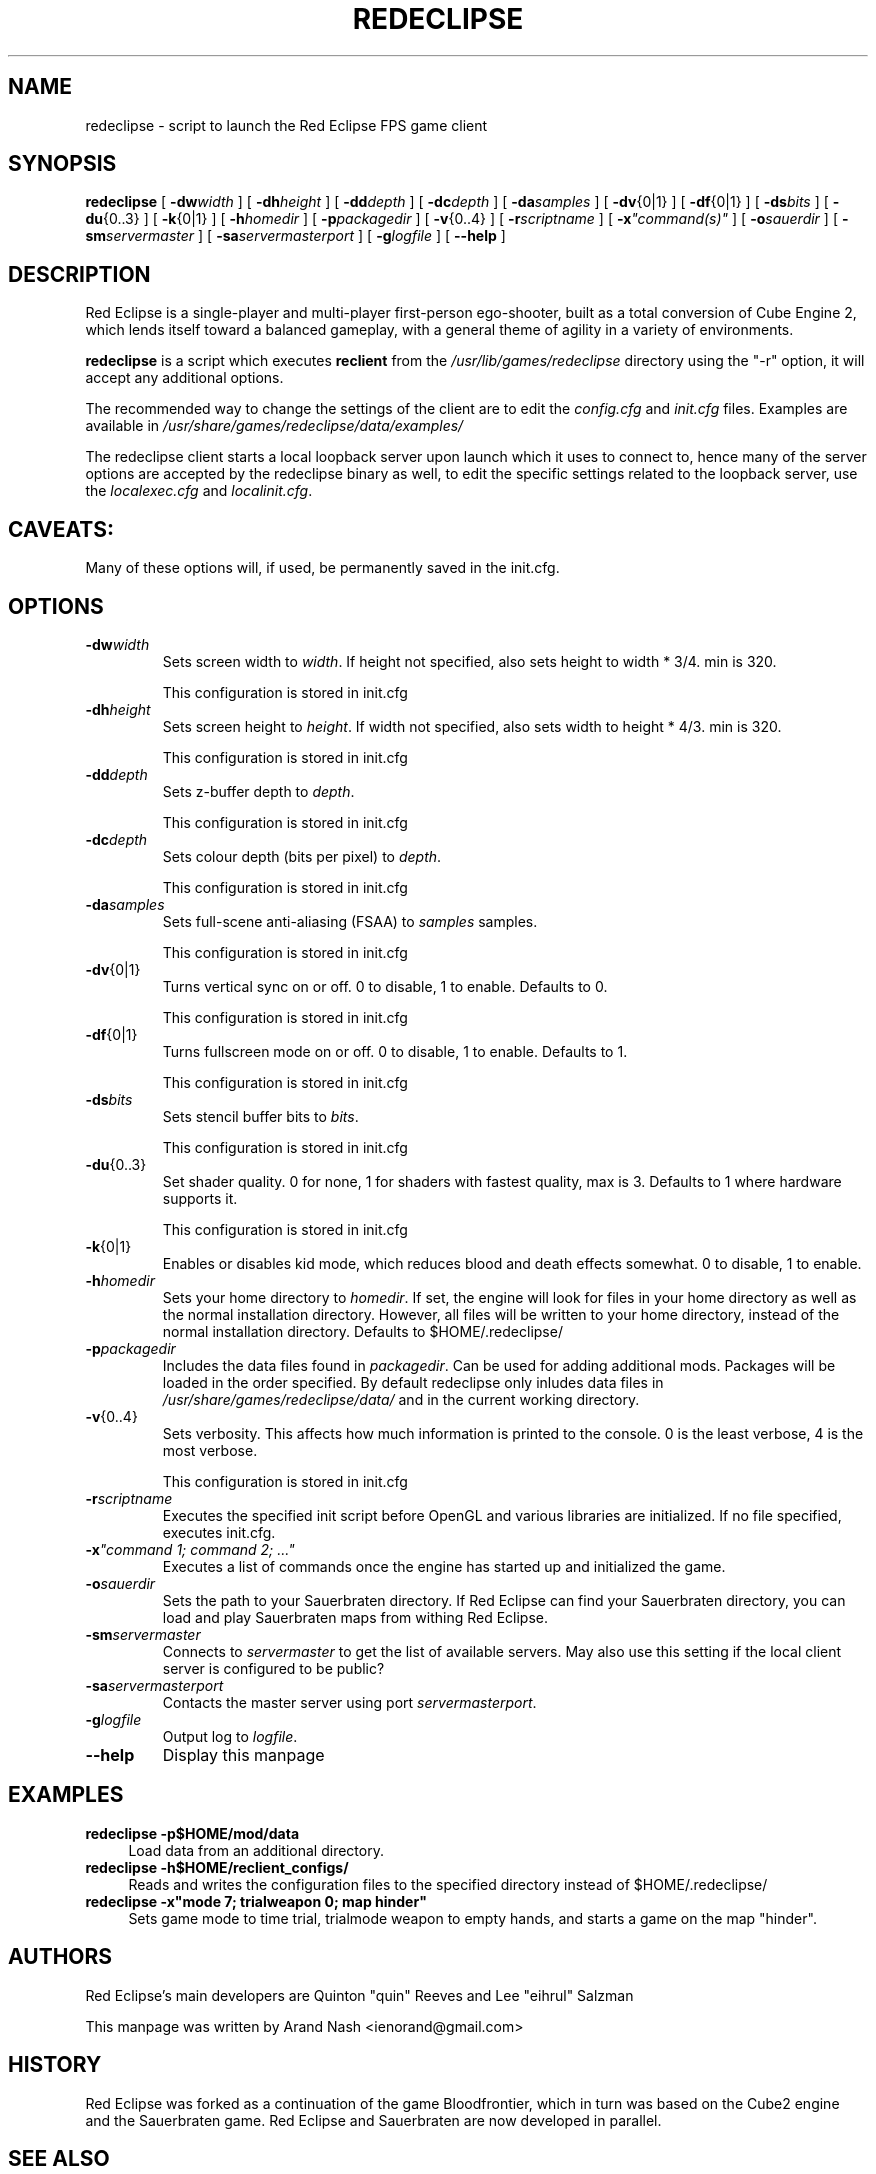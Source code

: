 .ig
This manual page is Copyright (C) 2011 Arand Nash <ienorand@gmail.com>
It is released under the MIT Expat License:

 Permission is hereby granted, free of charge, to any person obtaining a
 copy of this software and associated documentation files (the "Software"),
 to deal in the Software without restriction, including without limitation
 the rights to use, copy, modify, merge, publish, distribute, sublicense,
 and/or sell copies of the Software, and to permit persons to whom the
 Software is furnished to do so, subject to the following conditions:
 .
 The above copyright notice and this permission notice shall be included in
 all copies or substantial portions of the Software.
 .
 THE SOFTWARE IS PROVIDED "AS IS", WITHOUT WARRANTY OF ANY KIND, EXPRESS OR
 IMPLIED, INCLUDING BUT NOT LIMITED TO THE WARRANTIES OF MERCHANTABILITY,
 FITNESS FOR A PARTICULAR PURPOSE AND NONINFRINGEMENT. IN NO EVENT SHALL THE
 AUTHORS OR COPYRIGHT HOLDERS BE LIABLE FOR ANY CLAIM, DAMAGES OR OTHER
 LIABILITY, WHETHER IN AN ACTION OF CONTRACT, TORT OR OTHERWISE, ARISING
 FROM, OUT OF OR IN CONNECTION WITH THE SOFTWARE OR THE USE OR OTHER
 DEALINGS IN THE SOFTWARE.
..
.TH REDECLIPSE 6
.SH NAME
redeclipse \- script to launch the Red Eclipse FPS game client
.SH SYNOPSIS
.B redeclipse
[
.BI \-dw width
]
[
.BI \-dh height
]
[
.BI \-dd depth
]
[
.BI \-dc depth
]
[
.BI \-da samples
]
[
.BR \-dv {0|1}
]
[
.BR \-df {0|1}
]
[
.BI \-ds bits
]
[
.BR \-du {0..3}
]
[
.BR \-k {0|1}
]
[
.BI \-h homedir
]
[
.BI \-p packagedir
]
[
.BR \-v {0..4}
]
[
.BI \-r scriptname
]
[
.BI \-x \(dqcommand(s)\(dq
]
[
.BI \-o sauerdir
]
[
.BI \-sm servermaster
]
[
.BI \-sa servermasterport
]
[
.BI \-g logfile
]
[
.B \-\-help
]
.SH DESCRIPTION
Red Eclipse is a single-player and multi-player first-person ego-shooter, built as a total conversion of Cube Engine 2, which lends itself toward a balanced gameplay, with a general theme of agility in a variety of environments.
.PP
.B redeclipse
is a script which executes
.BR reclient
from the
.I /usr/lib/games/redeclipse
directory using the "-r" option, it will accept any additional options.
.PP
The recommended way to change the settings of the client are to edit the
.I config.cfg
and
.I init.cfg
files. Examples are available in
.IR /usr/share/games/redeclipse/data/examples/
.PP
The redeclipse client starts a local loopback server upon launch which it uses to connect to, hence many of the server options are accepted by the redeclipse binary as well, to edit the specific settings related to the loopback server, use the
.I localexec.cfg
and
.IR localinit.cfg .
.SH CAVEATS:
Many of these options will, if used, be permanently saved in the init.cfg.
.SH OPTIONS
.TP
.BI \-dw width
Sets screen width to
.IR width .
If height not specified, also sets height to width * 3/4. min is 320.
.IP
This configuration is stored in init.cfg
.TP
.BI \-dh height
Sets screen height to
.IR height .
If width not specified, also sets width to height * 4/3. min is 320.
.IP
This configuration is stored in init.cfg
.TP
.BI \-dd depth
Sets z-buffer depth to
.IR depth .
.IP
This configuration is stored in init.cfg
.TP
.BI \-dc depth
Sets colour depth (bits per pixel) to
.IR depth .
.IP
This configuration is stored in init.cfg
.TP
.BI \-da samples
Sets full-scene anti-aliasing (FSAA) to
.I samples
samples.
.IP
This configuration is stored in init.cfg
.TP
.BR \-dv {0|1}
Turns vertical sync on or off. 0 to disable, 1 to enable. Defaults to 0.
.IP
This configuration is stored in init.cfg
.TP
.BR \-df {0|1}
Turns fullscreen mode on or off. 0 to disable, 1 to enable. Defaults to 1.
.IP
This configuration is stored in init.cfg
.TP
.BI \-ds bits
Sets stencil buffer bits to
.IR bits .
.IP
This configuration is stored in init.cfg
.TP
.BR \-du {0..3}
Set shader quality. 0 for none, 1 for shaders with fastest quality, max is 3. Defaults to 1 where hardware supports it.
.IP
This configuration is stored in init.cfg
.TP
.BR \-k {0|1}
Enables or disables kid mode, which reduces blood and death effects somewhat. 0 to disable, 1 to enable.
.TP
.BI \-h homedir
Sets your home directory to
.IR homedir .
If set, the engine will look for files in your home directory as well as the normal installation directory. However, all files will be written to your home directory, instead of the normal installation directory. Defaults to $HOME/.redeclipse/
.TP
.BI \-p packagedir
Includes the data files found in
.IR packagedir .
Can be used for adding additional mods. Packages will be loaded in the order specified. By default redeclipse only inludes data files in
.I /usr/share/games/redeclipse/data/
and in the current working directory.
.TP
.BR \-v {0..4}
Sets verbosity. This affects how much information is printed to the console. 0 is the least verbose, 4 is the most verbose.
.IP
This configuration is stored in init.cfg
.TP
.BI \-r scriptname
Executes the specified init script before OpenGL and various libraries are initialized. If no file specified, executes init.cfg.
.TP
.BI \-x "\(dqcommand 1; command 2; ...\(dq"
.
Executes a list of commands once the engine has started up and initialized the game.
.TP
.BI \-o sauerdir
Sets the path to your Sauerbraten directory. If Red Eclipse can find your Sauerbraten directory, you can load and play Sauerbraten maps from withing Red Eclipse.
.TP
.BI \-sm servermaster
Connects to
.I servermaster
to get the list of available servers. May also use this setting if the local client server is configured to be public?
.TP
.BI \-sa servermasterport
Contacts the master server using port
.IR servermasterport .
.TP
.BI \-g logfile
Output log to
.IR logfile .
.TP
.B \-\-help
Display this manpage
.SH EXAMPLES
.PP
.B redeclipse -p$HOME/mod/data
.RS 4
Load data from an additional directory.
.RE
.B redeclipse -h$HOME/reclient_configs/
.RS 4
Reads and writes the configuration files to the specified directory instead of $HOME/.redeclipse/
.RE
.B redeclipse -x"mode 7; trialweapon 0; map hinder"
.RS 4
Sets game mode to time trial, trialmode weapon to empty hands, and starts a game on the map "hinder".
.RE
.SH AUTHORS
Red Eclipse's main developers are Quinton "quin" Reeves and Lee "eihrul" Salzman
.PP
This manpage was written by Arand Nash <ienorand@gmail.com>
.SH HISTORY
Red Eclipse was forked as a continuation of the game Bloodfrontier, which in turn was based on the Cube2 engine and the Sauerbraten game. Red Eclipse and Sauerbraten are now developed in parallel.
.SH "SEE ALSO"
.BR redeclipse-server (6).
